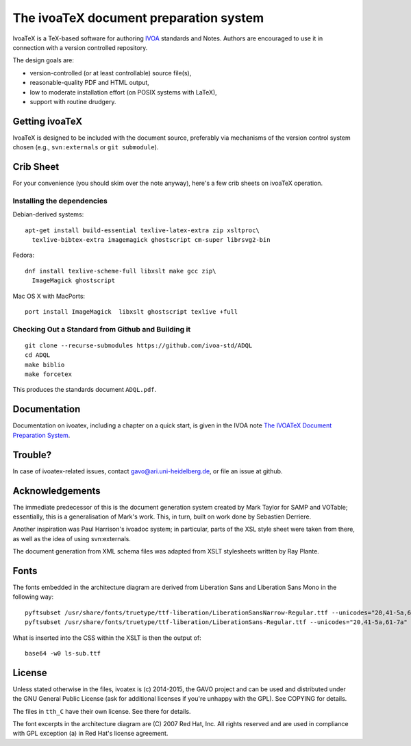 The ivoaTeX document preparation system
=======================================

IvoaTeX is a TeX-based software for authoring IVOA_ standards and
Notes. Authors are encouraged to use it in connection with a version
controlled repository.

The design goals are:

* version-controlled (or at least controllable) source file(s),
* reasonable-quality PDF and HTML output,
* low to moderate installation effort (on POSIX systems with LaTeX),
* support with routine drudgery.

.. _IVOA: http://www.ivoa.net


Getting ivoaTeX
---------------

IvoaTeX is designed to be included with the document source,
preferably via mechanisms of the version control system chosen (e.g.,
``svn:externals`` or ``git submodule``).


Crib Sheet
----------

For your convenience (you should skim over the note anyway), here's a
few crib sheets on ivoaTeX operation.


Installing the dependencies
~~~~~~~~~~~~~~~~~~~~~~~~~~~

Debian-derived systems::

  apt-get install build-essential texlive-latex-extra zip xsltproc\
    texlive-bibtex-extra imagemagick ghostscript cm-super librsvg2-bin

Fedora::

  dnf install texlive-scheme-full libxslt make gcc zip\
    ImageMagick ghostscript

Mac OS X with MacPorts::

  port install ImageMagick  libxslt ghostscript texlive +full


Checking Out a Standard from Github and Building it
~~~~~~~~~~~~~~~~~~~~~~~~~~~~~~~~~~~~~~~~~~~~~~~~~~~

::

   git clone --recurse-submodules https://github.com/ivoa-std/ADQL
   cd ADQL
   make biblio
   make forcetex

This produces the standards document ``ADQL.pdf``.


Documentation
-------------

Documentation on ivoatex, including a chapter on a quick start, is
given in the IVOA note `The IVOATeX Document Preparation System`_.

.. _The IVOATeX Document Preparation System: http://ivoa.net/documents/Notes/IVOATex/index.html



Trouble?
--------

In case of ivoatex-related issues, contact gavo@ari.uni-heidelberg.de,
or file an issue at github.


Acknowledgements
----------------

The immediate predecessor of this is the document generation system created
by Mark Taylor for SAMP and VOTable; essentially, this is a generalisation
of Mark's work.  This, in turn, built on work done by Sebastien Derriere.

Another inspiration was Paul Harrison's ivoadoc system; in particular,
parts of the XSL style sheet were taken from there, as well as the idea of
using svn:externals.

The document generation from XML schema files was adapted from XSLT
stylesheets written by Ray Plante.


Fonts
-----

The fonts embedded in the architecture diagram are derived from
Liberation Sans and Liberation Sans Mono in the following way::

  pyftsubset /usr/share/fonts/truetype/ttf-liberation/LiberationSansNarrow-Regular.ttf --unicodes="20,41-5a,61-7a" --output-file="lsn-sub.ttf"
  pyftsubset /usr/share/fonts/truetype/ttf-liberation/LiberationSans-Regular.ttf --unicodes="20,41-5a,61-7a" --output-file="ls-sub.ttf"

What is inserted into the CSS within the XSLT is then the output of::

  base64 -w0 ls-sub.ttf


License
-------

Unless stated otherwise in the files, ivoatex is (c) 2014-2015, the
GAVO project and can be used and distributed under the GNU General
Public License (ask for additional licenses if you're unhappy with the
GPL). See COPYING for details.

The files in ``tth_C`` have their own license.  See there for details.

The font excerpts in the architecture diagram are (C) 2007 Red Hat, Inc.
All rights reserved and are used in compliance with GPL exception (a)
in Red Hat's license agreement.
